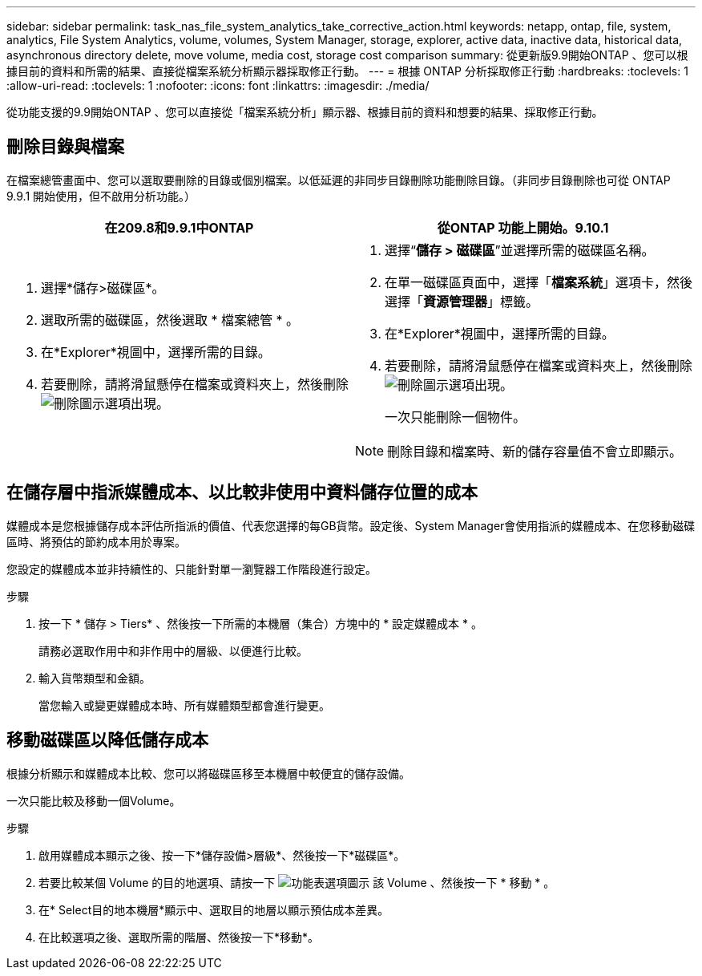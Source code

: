 ---
sidebar: sidebar 
permalink: task_nas_file_system_analytics_take_corrective_action.html 
keywords: netapp, ontap, file, system, analytics, File System Analytics, volume, volumes, System Manager, storage, explorer, active data, inactive data, historical data, asynchronous directory delete, move volume, media cost, storage cost comparison 
summary: 從更新版9.9開始ONTAP 、您可以根據目前的資料和所需的結果、直接從檔案系統分析顯示器採取修正行動。 
---
= 根據 ONTAP 分析採取修正行動
:hardbreaks:
:toclevels: 1
:allow-uri-read: 
:toclevels: 1
:nofooter: 
:icons: font
:linkattrs: 
:imagesdir: ./media/


[role="lead"]
從功能支援的9.9開始ONTAP 、您可以直接從「檔案系統分析」顯示器、根據目前的資料和想要的結果、採取修正行動。



== 刪除目錄與檔案

在檔案總管畫面中、您可以選取要刪除的目錄或個別檔案。以低延遲的非同步目錄刪除功能刪除目錄。（非同步目錄刪除也可從 ONTAP 9.9.1 開始使用，但不啟用分析功能。）

|===
| 在209.8和9.9.1中ONTAP | 從ONTAP 功能上開始。9.10.1 


 a| 
. 選擇*儲存>磁碟區*。
. 選取所需的磁碟區，然後選取 * 檔案總管 * 。
. 在*Explorer*視圖中，選擇所需的目錄。
. 若要刪除，請將滑鼠懸停在檔案或資料夾上，然後刪除image:icon_trash_can_white_bg.gif["刪除圖示"]選項出現。

 a| 
. 選擇“*儲存 > 磁碟區*”並選擇所需的磁碟區名稱。
. 在單一磁碟區頁面中，選擇「*檔案系統*」選項卡，然後選擇「*資源管理器*」標籤。
. 在*Explorer*視圖中，選擇所需的目錄。
. 若要刪除，請將滑鼠懸停在檔案或資料夾上，然後刪除image:icon_trash_can_white_bg.gif["刪除圖示"]選項出現。
+
一次只能刪除一個物件。




NOTE: 刪除目錄和檔案時、新的儲存容量值不會立即顯示。

|===


== 在儲存層中指派媒體成本、以比較非使用中資料儲存位置的成本

媒體成本是您根據儲存成本評估所指派的價值、代表您選擇的每GB貨幣。設定後、System Manager會使用指派的媒體成本、在您移動磁碟區時、將預估的節約成本用於專案。

您設定的媒體成本並非持續性的、只能針對單一瀏覽器工作階段進行設定。

.步驟
. 按一下 * 儲存 > Tiers* 、然後按一下所需的本機層（集合）方塊中的 * 設定媒體成本 * 。
+
請務必選取作用中和非作用中的層級、以便進行比較。

. 輸入貨幣類型和金額。
+
當您輸入或變更媒體成本時、所有媒體類型都會進行變更。





== 移動磁碟區以降低儲存成本

根據分析顯示和媒體成本比較、您可以將磁碟區移至本機層中較便宜的儲存設備。

一次只能比較及移動一個Volume。

.步驟
. 啟用媒體成本顯示之後、按一下*儲存設備>層級*、然後按一下*磁碟區*。
. 若要比較某個 Volume 的目的地選項、請按一下 image:icon_kabob.gif["功能表選項圖示"] 該 Volume 、然後按一下 * 移動 * 。
. 在* Select目的地本機層*顯示中、選取目的地層以顯示預估成本差異。
. 在比較選項之後、選取所需的階層、然後按一下*移動*。

